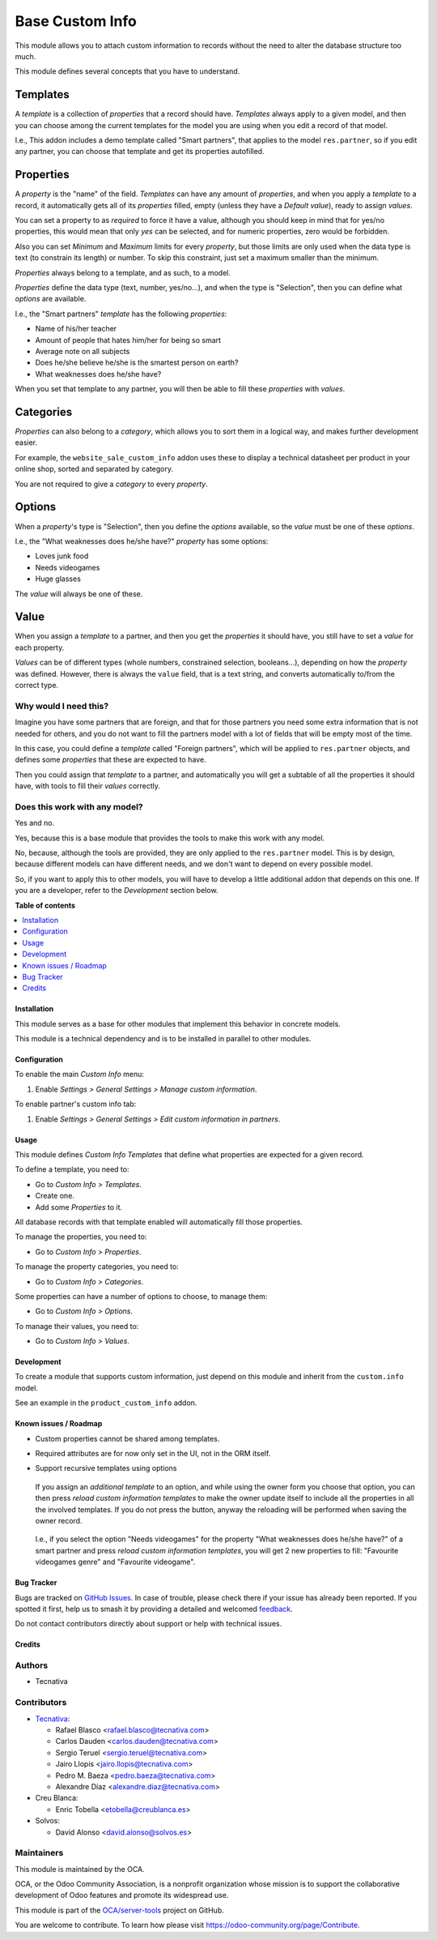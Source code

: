 ================
Base Custom Info
================

.. 
   !!!!!!!!!!!!!!!!!!!!!!!!!!!!!!!!!!!!!!!!!!!!!!!!!!!!
   !! This file is generated by oca-gen-addon-readme !!
   !! changes will be overwritten.                   !!
   !!!!!!!!!!!!!!!!!!!!!!!!!!!!!!!!!!!!!!!!!!!!!!!!!!!!
   !! source digest: sha256:3d6bbdb33c4e03168507ff33996efdf0c7992b455b980a4edb9bf1e4cef6776b
   !!!!!!!!!!!!!!!!!!!!!!!!!!!!!!!!!!!!!!!!!!!!!!!!!!!!

.. |badge1| image:: https://img.shields.io/badge/maturity-Beta-yellow.png
    :target: https://odoo-community.org/page/development-status
    :alt: Beta
.. |badge2| image:: https://img.shields.io/badge/licence-LGPL--3-blue.png
    :target: http://www.gnu.org/licenses/lgpl-3.0-standalone.html
    :alt: License: LGPL-3
.. |badge3| image:: https://img.shields.io/badge/github-OCA%2Fserver--tools-lightgray.png?logo=github
    :target: https://github.com/OCA/server-tools/tree/13.0/base_custom_info
    :alt: OCA/server-tools
.. |badge4| image:: https://img.shields.io/badge/weblate-Translate%20me-F47D42.png
    :target: https://translation.odoo-community.org/projects/server-tools-13-0/server-tools-13-0-base_custom_info
    :alt: Translate me on Weblate
.. |badge5| image:: https://img.shields.io/badge/runboat-Try%20me-875A7B.png
    :target: https://runboat.odoo-community.org/builds?repo=OCA/server-tools&target_branch=13.0
    :alt: Try me on Runboat

|badge1| |badge2| |badge3| |badge4| |badge5|

This module allows you to attach custom information to records without the need
to alter the database structure too much.

This module defines several concepts that you have to understand.

Templates
---------

A *template* is a collection of *properties* that a record should have.
*Templates* always apply to a given model, and then you can choose among the
current templates for the model you are using when you edit a record of that
model.

I.e., This addon includes a demo template called "Smart partners", that applies
to the model ``res.partner``, so if you edit any partner, you can choose that
template and get its properties autofilled.

Properties
----------

A *property* is the "name" of the field. *Templates* can have any amount of
*properties*, and when you apply a *template* to a record, it automatically
gets all of its *properties* filled, empty (unless they have a *Default
value*), ready to assign *values*.

You can set a property to as *required* to force it have a value, although you
should keep in mind that for yes/no properties, this would mean that only *yes*
can be selected, and for numeric properties, zero would be forbidden.

Also you can set *Minimum* and *Maximum* limits for every *property*, but those
limits are only used when the data type is text (to constrain its length) or
number. To skip this constraint, just set a maximum smaller than the minimum.

*Properties* always belong to a template, and as such, to a model.

*Properties* define the data type (text, number, yes/no...), and when the type
is "Selection", then you can define what *options* are available.

I.e., the "Smart partners" *template* has the following *properties*:

- Name of his/her teacher
- Amount of people that hates him/her for being so smart
- Average note on all subjects
- Does he/she believe he/she is the smartest person on earth?
- What weaknesses does he/she have?

When you set that template to any partner, you will then be able to fill these
*properties* with *values*.

Categories
----------

*Properties* can also belong to a *category*, which allows you to sort them in
a logical way, and makes further development easier.

For example, the ``website_sale_custom_info`` addon uses these to display a
technical datasheet per product in your online shop, sorted and separated by
category.

You are not required to give a *category* to every *property*.

Options
-------

When a *property*'s type is "Selection", then you define the *options*
available, so the *value* must be one of these *options*.

I.e., the "What weaknesses does he/she have?" *property* has some options:

- Loves junk food
- Needs videogames
- Huge glasses

The *value* will always be one of these.

Value
-----

When you assign a *template* to a partner, and then you get the *properties* it
should have, you still have to set a *value* for each property.

*Values* can be of different types (whole numbers, constrained selection,
booleans...), depending on how the *property* was defined. However, there is
always the ``value`` field, that is a text string, and converts automatically
to/from the correct type.

Why would I need this?
~~~~~~~~~~~~~~~~~~~~~~

Imagine you have some partners that are foreign, and that for those partners
you need some extra information that is not needed for others, and you do not
want to fill the partners model with a lot of fields that will be empty most of
the time.

In this case, you could define a *template* called "Foreign partners", which
will be applied to ``res.partner`` objects, and defines some *properties* that
these are expected to have.

Then you could assign that *template* to a partner, and automatically you will
get a subtable of all the properties it should have, with tools to fill their
*values* correctly.

Does this work with any model?
~~~~~~~~~~~~~~~~~~~~~~~~~~~~~~

Yes and no.

Yes, because this is a base module that provides the tools to make this work
with any model.

No, because, although the tools are provided, they are only applied to the
``res.partner`` model. This is by design, because different models can have
different needs, and we don't want to depend on every possible model.

So, if you want to apply this to other models, you will have to develop a
little additional addon that depends on this one. If you are a developer, refer
to the *Development* section below.

**Table of contents**

.. contents::
   :local:

Installation
============

This module serves as a base for other modules that implement this behavior in
concrete models.

This module is a technical dependency and is to be installed in parallel to
other modules.

Configuration
=============

To enable the main *Custom Info* menu:

#. Enable *Settings > General Settings > Manage custom information*.

To enable partner's custom info tab:

#. Enable *Settings > General Settings > Edit custom information in partners*.

Usage
=====

This module defines *Custom Info Templates* that define what properties are
expected for a given record.

To define a template, you need to:

* Go to *Custom Info > Templates*.
* Create one.
* Add some *Properties* to it.

All database records with that template enabled will automatically fill those
properties.

To manage the properties, you need to:

* Go to *Custom Info > Properties*.

To manage the property categories, you need to:

* Go to *Custom Info > Categories*.

Some properties can have a number of options to choose, to manage them:

* Go to *Custom Info > Options*.

To manage their values, you need to:

* Go to *Custom Info > Values*.

Development
===========

To create a module that supports custom information, just depend on this module
and inherit from the ``custom.info`` model.

See an example in the ``product_custom_info`` addon.

Known issues / Roadmap
======================

* Custom properties cannot be shared among templates.
* Required attributes are for now only set in the UI, not in the ORM itself.
* Support recursive templates using options

  .. figure:: https://raw.githubusercontent.com/base_custom_info/static/description/customizations-everywhere.jpg
     :alt: Customizations Everywhere

  If you assign an *additional template* to an option, and while using the owner
  form you choose that option, you can then press *reload custom information
  templates* to make the owner update itself to include all the properties in all
  the involved templates. If you do not press the button, anyway the reloading
  will be performed when saving the owner record.

  .. figure:: https://raw.githubusercontent.com/base_custom_info/static/description/templateception.jpg
     :alt: Templateception

  I.e., if you select the option "Needs videogames" for the property "What
  weaknesses does he/she have?" of a smart partner and press *reload custom
  information templates*, you will get 2 new properties to fill: "Favourite
  videogames genre" and "Favourite videogame".

Bug Tracker
===========

Bugs are tracked on `GitHub Issues <https://github.com/OCA/server-tools/issues>`_.
In case of trouble, please check there if your issue has already been reported.
If you spotted it first, help us to smash it by providing a detailed and welcomed
`feedback <https://github.com/OCA/server-tools/issues/new?body=module:%20base_custom_info%0Aversion:%2013.0%0A%0A**Steps%20to%20reproduce**%0A-%20...%0A%0A**Current%20behavior**%0A%0A**Expected%20behavior**>`_.

Do not contact contributors directly about support or help with technical issues.

Credits
=======

Authors
~~~~~~~

* Tecnativa

Contributors
~~~~~~~~~~~~

* `Tecnativa <https://www.tecnativa.com>`__:

  * Rafael Blasco <rafael.blasco@tecnativa.com>
  * Carlos Dauden <carlos.dauden@tecnativa.com>
  * Sergio Teruel <sergio.teruel@tecnativa.com>
  * Jairo Llopis <jairo.llopis@tecnativa.com>
  * Pedro M. Baeza <pedro.baeza@tecnativa.com>
  * Alexandre Díaz <alexandre.diaz@tecnativa.com>
* Creu Blanca:

  * Enric Tobella <etobella@creublanca.es>
* Solvos:

  * David Alonso <david.alonso@solvos.es>

Maintainers
~~~~~~~~~~~

This module is maintained by the OCA.

.. image:: https://odoo-community.org/logo.png
   :alt: Odoo Community Association
   :target: https://odoo-community.org

OCA, or the Odoo Community Association, is a nonprofit organization whose
mission is to support the collaborative development of Odoo features and
promote its widespread use.

This module is part of the `OCA/server-tools <https://github.com/OCA/server-tools/tree/13.0/base_custom_info>`_ project on GitHub.

You are welcome to contribute. To learn how please visit https://odoo-community.org/page/Contribute.
